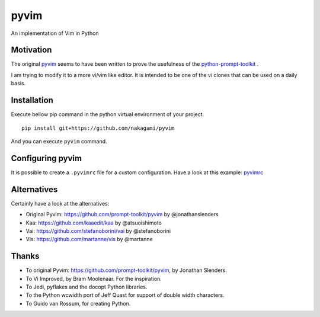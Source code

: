 pyvim
=====

An implementation of Vim in Python

Motivation
------------

The original `pyvim <https://github.com/prompt-toolkit/pyvim>`_ seems to have been written
to prove the usefulness of the `python-prompt-toolkit <https://github.com/prompt-toolkit/python-prompt-toolkit>`_ .

I am trying to modify it to a more vi/vim like editor.
It is intended to be one of the vi clones that can be used on a daily basis.


Installation
------------

Execute bellow pip command in the python virtual environment of your project.

::

    pip install git+https://github.com/nakagami/pyvim


And you can execute ``pyvim`` command.

Configuring pyvim
-----------------

It is possible to create a ``.pyvimrc`` file for a custom configuration.
Have a look at this example: `pyvimrc
<https://github.com/nakagami/pyvim/blob/master/examples/config/pyvimrc>`_


Alternatives
------------

Certainly have a look at the alternatives:

- Original Pyvim: https://github.com/prompt-toolkit/pyvim by @jonathanslenders
- Kaa: https://github.com/kaaedit/kaa by @atsuoishimoto
- Vai: https://github.com/stefanoborini/vai by @stefanoborini
- Vis: https://github.com/martanne/vis by @martanne

Thanks
------

- To original Pyvim: https://github.com/prompt-toolkit/pyvim, by Jonathan Slenders.
- To Vi Improved, by Bram Moolenaar. For the inspiration.
- To Jedi, pyflakes and the docopt Python libraries.
- To the Python wcwidth port of Jeff Quast for support of double width characters.
- To Guido van Rossum, for creating Python.
